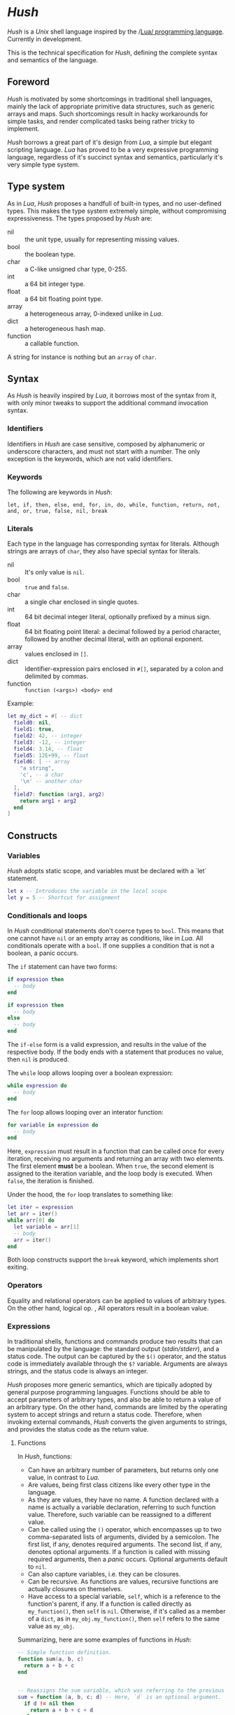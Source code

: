 * /Hush/
  /Hush/ is a /Unix/ shell language inspired by the /[[http://www.lua.org/][Lua/ programming language]]. Currently in
  development.

  This is the technical specification for /Hush/, defining the complete syntax and semantics
  of the language.
** Foreword
   /Hush/ is motivated by some shortcomings in traditional shell languages, mainly the lack
   of appropriate primitive data structures, such as generic arrays and maps. Such
   shortcomings result in hacky workarounds for simple tasks, and render complicated tasks
   being rather tricky to implement.

   /Hush/ borrows a great part of it's design from /Lua/, a simple but elegant scripting
   language. /Lua/ has proved to be a very expressive programming language, regardless of
   it's succinct syntax and semantics, particularly it's very simple type system.
** Type system
   As in /Lua/, /Hush/ proposes a handfull of built-in types, and no user-defined types. This
   makes the type system extremely simple, without compromising expressiveness. The types
   proposed by /Hush/ are:
   - nil :: the unit type, usually for representing missing values.
   - bool :: the boolean type.
   - char :: a C-like unsigned char type, 0-255.
   - int  :: a 64 bit integer type.
   - float :: a 64 bit floating point type.
   - array :: a heterogeneous array, 0-indexed unlike in /Lua/.
   - dict :: a heterogeneous hash map.
   - function :: a callable function.
   A string for instance is nothing but an ~array~ of ~char~.
** Syntax
   As /Hush/ is heavily inspired by /Lua/, it borrows most of the syntax from it, with only
   minor tweaks to support the additional command invocation syntax.
*** Identifiers
    Identifiers in /Hush/ are case sensitive, composed by alphanumeric or underscore
    characters, and must not start with a number. The only exception is the keywords,
    which are not valid identifiers.
*** Keywords
    The following are keywords in /Hush/:
    : let, if, then, else, end, for, in, do, while, function, return, not, and, or, true, false, nil, break
*** Literals
    Each type in the language has corresponding syntax for literals. Although strings are
    arrays of =char=, they also have special syntax for literals.
    - nil :: It's only value is ~nil~.
    - bool :: ~true~ and ~false~.
    - char :: a single char enclosed in single quotes.
    - int  :: 64 bit decimal integer literal, optionally prefixed by a minus sign.
    - float :: 64 bit floating point literal: a decimal followed by a period character,
      followed by another decimal literal, with an optional exponent.
    - array :: values enclosed in =[]=.
    - dict :: identifier-expression pairs enclosed in =#[]=, separated by a colon and
      delimited by commas.
    - function :: =function (<args>) <body> end=

    Example:
    #+begin_src lua
      let my_dict = #[ -- dict
        field0: nil,
        field1: true,
        field2: 42, -- integer
        field3: -12, -- integer
        field4: 3.14, -- float
        field5: 12E+99, -- float
        field6: [ -- array
          "a string",
          'c', -- a char
          '\n' -- another char
        ],
        field7: function (arg1, arg2)
          return arg1 + arg2
        end
      ]
    #+end_src
** Constructs
*** Variables
    /Hush/ adopts static scope, and variables must be declared with a `let` statement.
    #+begin_src lua
      let x -- Introduces the variable in the local scope
      let y = 5 -- Shortcut for assignment
    #+end_src
*** Conditionals and loops
    In /Hush/ conditional statements don't coerce types to =bool=. This means that one cannot
    have =nil= or an empty array as conditions, like in /Lua/. All conditionals operate with a
    =bool=. If one supplies a condition that is not a boolean, a panic occurs.

    The =if= statement can have two forms:
    #+begin_src lua
      if expression then
        -- body
      end

      if expression then
        -- body
      else
        -- body
      end
    #+end_src
    The =if-else= form is a valid expression, and results in the value of the respective
    body. If the body ends with a statement that produces no value, then =nil= is produced.

    The =while= loop allows looping over a boolean expression:
    #+begin_src lua
      while expression do
        -- body
      end
    #+end_src

    The =for= loop allows looping over an interator function:
    #+begin_src lua
      for variable in expression do
        -- body
      end
    #+end_src
    Here, =expression= must result in a function that can be called once for every
    iteration, receiving no arguments and returning an array with two elements. The first
    element *must* be a boolean. When =true=, the second element is assigned to the iteration
    variable, and the loop body is executed. When =false=, the iteration is finished.

    Under the hood, the =for= loop translates to something like:
    #+begin_src lua
      let iter = expression
      let arr = iter()
      while arr[0] do
        let variable = arr[1]
        -- body
        arr = iter()
      end
    #+end_src

    Both loop constructs support the =break= keyword, which implements short exiting.
*** Operators
    Equality and relational operators can be applied to values of arbitrary types. On
    the other hand, logical op. , All operators result in a boolean value.
*** Expressions
    In traditional shells, functions and commands produce two results that can be
    manipulated by the language: the standard output (/stdin/stderr/), and a status
    code. The output can be captured by the ~$()~ operator, and the status code is
    immediately available through the ~$?~ variable. Arguments are always strings, and the
    status code is always an integer.

    /Hush/ proposes more generic semantics, which are tipically adopted by general purpose
    programming languages. Functions should be able to accept parameters of arbitrary
    types, and also be able to return a value of an arbitrary type. On the other hand,
    commands are limited by the operating system to accept strings and return a status
    code. Therefore, when invoking external commands, /Hush/ converts the given arguments to
    strings, and provides the status code as the return value.
**** Functions
     In /Hush/, functions:
     - Can have an arbitrary number of parameters, but returns only one value, in contrast to
       /Lua/.
     - Are values, being first class citizens like every other type in the language.
     - As they are values, they have no name. A function declared with a name is actually a
       variable declaration, referring to such function value. Therefore, such variable can
       be reassigned to a different value.
     - Can be called using the ~()~ operator, which encompasses up to two comma-separated
       lists of arguments, divided by a semicolon. The first list, if any, denotes required
       arguments. The second list, if any, denotes optional arguments. If a function is
       called with missing required arguments, then a /panic/ occurs. Optional arguments
       default to ~nil~.
     - Can also capture variables, i.e. they can be closures.
     - Can be recursive. As functions are values, recursive functions are actually closures
       on themselves.
     - Have access to a special variable, ~self~, which is a reference to the function's
       parent, if any. If a function is called directly as ~my_function()~, then ~self~ is
       ~nil~. Otherwise, if it's called as a member of a ~dict~, as in ~my_obj.my_function()~,
       then ~self~ refers to the same value as ~my_obj~.

     Summarizing, here are some examples of functions in /Hush/:
     #+begin_src lua
       -- Simple function definition.
       function sum(a, b, c)
         return a + b + c
       end


       -- Reassigns the sum variable, which was referring to the previous function.
       sum = function (a, b, c; d) -- Here, `d` is an optional argument.
         if d != nil then
           return a + b + c + d
         else
           return a + b + c
         end
       end


       function sum(a)
         return function(b) -- Closure!
           return a + b  -- Here, `a` is captured from the outer scope.
         end
       end


       -- Simple recursive function.
       function factorial(n)
         if n < 2 then
           return 1
         else
           return n * factorial(n - 1)
         end
       end


       -- A member function.
       my_obj = #[
         value: 5,

         method: function()
           if self != nil then
             return self.value
           else
             return 0
           end
         end,
       ]

       my_obj.method() -- Returns 5

       fun = my_obj.method

       fun() -- Returns 0
     #+end_src
**** Commands
     In /Hush/, command blocks are enclosed in ~{}~. Individual commands must end with a
     semicolon, except for the last command in the block. This can be annoying for simple
     commands, but it allows one to split a command across multiple lines interspersed
     with comments, which is currently impossible in /Bash/, for instance. Variables can be
     accessed by prefixing their identifier with =$=.
     #+begin_src bash
       {
         docker create
                --name $container
                -i -a STDIN -a STDOUT -a STDERR # attach all stdio
                -v $pwd:/my/project:ro # mount the source code as a read-only volume
                my-image:latest;


         rsync -av --delete --delete-excluded
                # version control directories:
                --exclude='.git/'
                --exclude='.svn/'
                # build directories:
                --exclude='.stack-work/'
                --exclude='.ccls-cache/'
                --exclude='target/'
                --exclude='bin/'
                --exclude='obj/'
                # don't backup series or torrents:
                --exclude='series/'
                --exclude='torrents/'
                ~/ /mnt/backup 2>&1
           | tee rsync.log;


         list-musics
           | xargs --null -- mediainfo --Output='Audio;%Duration%\n' # get duration in miliseconds
           | awk NF # remove empty lines
           | paste -s -d + # join lines with +
           | bc # eval the resulting expression
       }
     #+end_src

     Command blocks result in the status code of the last command. If such status
     indicates a failure (non-zero), and is not immediately assigned to a variable or
     captured with ~${}~, /Hush/ will automatically panic, halting the script execution. This
     behavior is similar to /Bash/'s ~set -e~.
***** Capturing output
      The capture operator (~${}~ in /Hush/) adopts more flexible semantics than those of
      traditional shells. Instead of resulting in the command's /stdout/, the result is a
      ~dict~ containing three fields: a handle for /stdout/, a handle for /stderr/, and the
      status code. This enables acessing both /stdout/ and /stderr/ separately, as well as the
      status code, all with value semantics. If one cares only about the /stdout/ for
      instance, direct access can be used, without requiring any intermediate variables:
      #+begin_src bash
        ${date --iso-8061}.stdout
      #+end_src
***** Asynchronous commands
      Shells like /Ksh/, /Zsh/ and /Bash/ support asynchronous commands through the =coproc=
      keyword and the =&= operator, also providing the =wait= builtin for joining such
      coprocesses. In such shells, the /pid/ of a asynchronous command is immediately
      available through the =$!= variable.

      Bash:
      #+begin_src bash
        # Array variable to capture the pids of all spawned tasks
        declare -A pids

        one long running command &
        pids+=($!)

        another long running command &
        pids+=($!)

        yet another long running command &
        pids+=($!)

        # Give jobs some time to complete
        sleep 2000

        status=0

        for pid in $pids; do
          if ps -p $pid > /dev/null; then
            # Job is stil running, abort...
            kill $pid
            status=1
          else
            # Job finished, check if succeeded:
            if ! wait $pid; then
              status=$?
            fi
          fi
        done

        exit $status
      #+end_src

      /Hush/ proposes a different approach, allowing one to launch a command block
      asynchronously, and have immediate access to the operations regarding such job. When
      a command block is delimited with the =&{}= operator, the block is executed
      asynchronously, and the resulting value of the expression is a =dict= with a set of
      values and functions to operate on the job:
      - ~pid~: the job's =pid=. You are unlikely to need this field in practice.
      - ~running()~: returns a =bool= indicating whether the job is still running.
      - ~abort()~: aborts the job, killing any child processes.
      - ~join()~: like /Bash/'s =wait=, blocks until the job is finished, and returns the job's
        status code.

      Hush:
      #+begin_src lua
        -- Array variable to capture the pids of all spawned tasks
        let jobs = []

        let job = &{ one long running command }
        jobs.push(job)

        job = &{ another long running command }
        jobs.push(job)

        job = &{ yet another long running command }
        jobs.push(job)

        -- Give jobs some time to complete
        sleep(2000)

        let status = 0

        for job in iter(jobs) do
          if job.running() then
            -- Job is stil running, abort...
            job.abort()
            status = 1
          else
            -- Job finished, check if succeeded:
            let job_status = job.join()
            if job_status != 0 then
              status = job_status
            end
          end
        end

        exit(status)
      #+end_src
** Object model
   /Hush/ mainly focuses on functional programming, but also supports some sort of object
   oriented programming. While /Lua/ proposes the /metatable/ mechanism to add sofisticated dynamics
   to /tables/, /Hush/ adopts simpler semantics, having /dicts/ as plain key-value stores.

   Functions can act as methods by using the ~self~ operator, as described
   previously. Objects can be defined as /dicts/ with member functions, which can be defined
   by a constructor function.

   Hush:
   #+begin_src lua
     function MyCounter(initial_value) -- MyCounter is a function that represents a Class.
       let increment = function()
         self._value += 1
       end

       let get = function()
         return self._value
       end

       return #[
         _value: initial_value, -- Public field.
         -- These methods could be implemented here as well.
         -- Remeber, functions are nothing but values.
         increment: increment, -- Method
         get: get,             -- Method
       ]
     end


     let counter = MyCounter(0)
     counter.increment()
     counter.increment()
     counter.get() -- Returns 2


     function StepCounter(initial_value, step)
       -- This function captures the `step` variable, which acts as a private field.
       let increment = function()
         self._value += step
       end

       let print = function()
         print(self.get())
       end

       let counter = MyCounter(initial_value) -- Inheritance
       counter.print = print -- Additional method
       counter.increment = increment -- Method overriding
       return counter
     end


     let counter = StepCounter(0, 2)
     counter.increment()
     counter.increment()
     counter.print() -- Prints 4
   #+end_src
